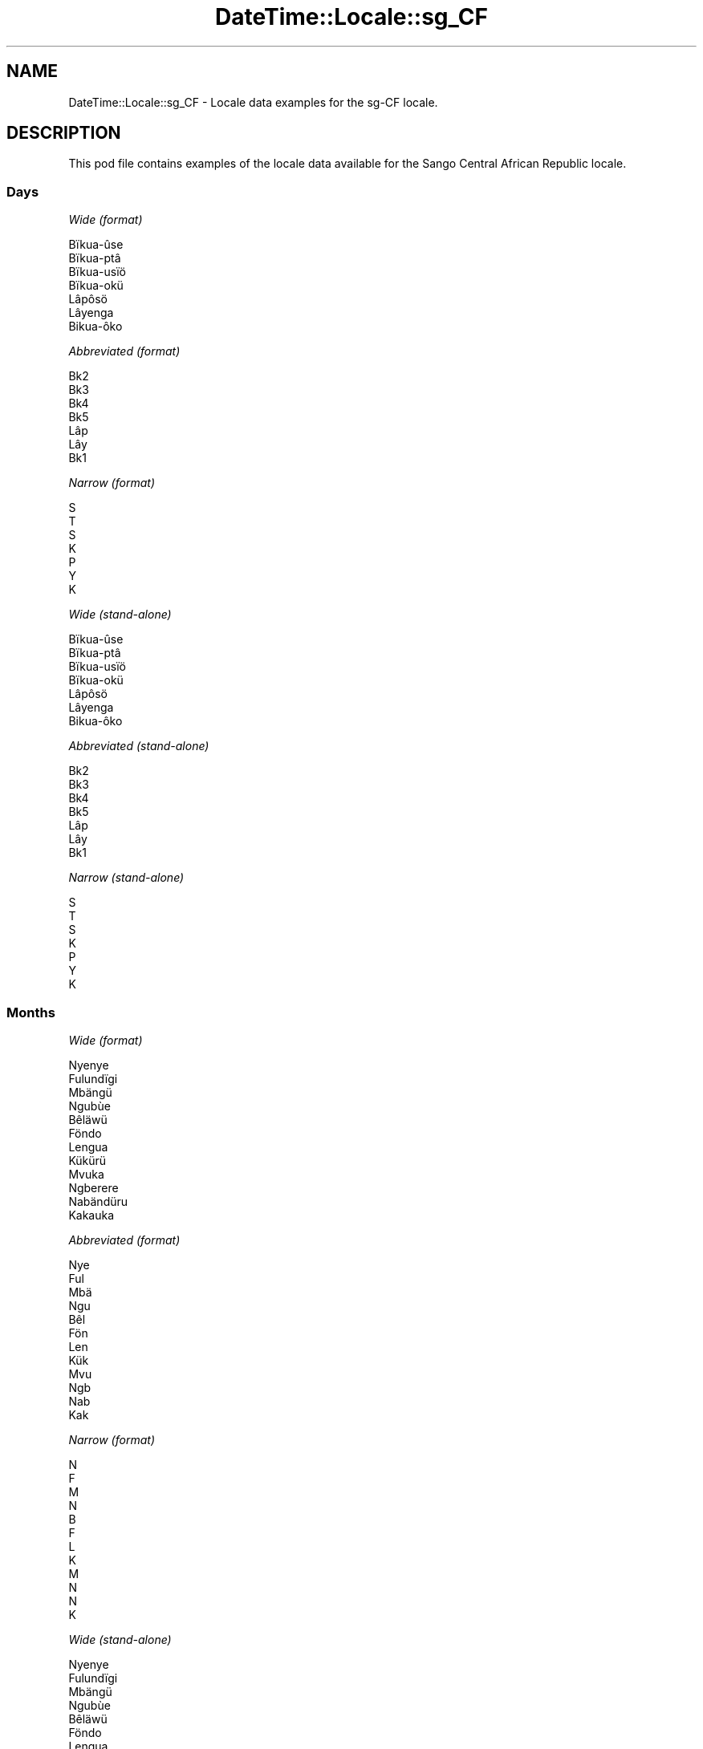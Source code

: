 .\" Automatically generated by Pod::Man 2.22 (Pod::Simple 3.13)
.\"
.\" Standard preamble:
.\" ========================================================================
.de Sp \" Vertical space (when we can't use .PP)
.if t .sp .5v
.if n .sp
..
.de Vb \" Begin verbatim text
.ft CW
.nf
.ne \\$1
..
.de Ve \" End verbatim text
.ft R
.fi
..
.\" Set up some character translations and predefined strings.  \*(-- will
.\" give an unbreakable dash, \*(PI will give pi, \*(L" will give a left
.\" double quote, and \*(R" will give a right double quote.  \*(C+ will
.\" give a nicer C++.  Capital omega is used to do unbreakable dashes and
.\" therefore won't be available.  \*(C` and \*(C' expand to `' in nroff,
.\" nothing in troff, for use with C<>.
.tr \(*W-
.ds C+ C\v'-.1v'\h'-1p'\s-2+\h'-1p'+\s0\v'.1v'\h'-1p'
.ie n \{\
.    ds -- \(*W-
.    ds PI pi
.    if (\n(.H=4u)&(1m=24u) .ds -- \(*W\h'-12u'\(*W\h'-12u'-\" diablo 10 pitch
.    if (\n(.H=4u)&(1m=20u) .ds -- \(*W\h'-12u'\(*W\h'-8u'-\"  diablo 12 pitch
.    ds L" ""
.    ds R" ""
.    ds C` ""
.    ds C' ""
'br\}
.el\{\
.    ds -- \|\(em\|
.    ds PI \(*p
.    ds L" ``
.    ds R" ''
'br\}
.\"
.\" Escape single quotes in literal strings from groff's Unicode transform.
.ie \n(.g .ds Aq \(aq
.el       .ds Aq '
.\"
.\" If the F register is turned on, we'll generate index entries on stderr for
.\" titles (.TH), headers (.SH), subsections (.SS), items (.Ip), and index
.\" entries marked with X<> in POD.  Of course, you'll have to process the
.\" output yourself in some meaningful fashion.
.ie \nF \{\
.    de IX
.    tm Index:\\$1\t\\n%\t"\\$2"
..
.    nr % 0
.    rr F
.\}
.el \{\
.    de IX
..
.\}
.\" ========================================================================
.\"
.IX Title "DateTime::Locale::sg_CF 3"
.TH DateTime::Locale::sg_CF 3 "2016-11-12" "perl v5.10.1" "User Contributed Perl Documentation"
.\" For nroff, turn off justification.  Always turn off hyphenation; it makes
.\" way too many mistakes in technical documents.
.if n .ad l
.nh
.SH "NAME"
DateTime::Locale::sg_CF \- Locale data examples for the sg\-CF locale.
.SH "DESCRIPTION"
.IX Header "DESCRIPTION"
This pod file contains examples of the locale data available for the
Sango Central African Republic locale.
.SS "Days"
.IX Subsection "Days"
\fIWide (format)\fR
.IX Subsection "Wide (format)"
.PP
.Vb 7
\&  Bïkua\-ûse
\&  Bïkua\-ptâ
\&  Bïkua\-usïö
\&  Bïkua\-okü
\&  Lâpôsö
\&  Lâyenga
\&  Bikua\-ôko
.Ve
.PP
\fIAbbreviated (format)\fR
.IX Subsection "Abbreviated (format)"
.PP
.Vb 7
\&  Bk2
\&  Bk3
\&  Bk4
\&  Bk5
\&  Lâp
\&  Lây
\&  Bk1
.Ve
.PP
\fINarrow (format)\fR
.IX Subsection "Narrow (format)"
.PP
.Vb 7
\&  S
\&  T
\&  S
\&  K
\&  P
\&  Y
\&  K
.Ve
.PP
\fIWide (stand-alone)\fR
.IX Subsection "Wide (stand-alone)"
.PP
.Vb 7
\&  Bïkua\-ûse
\&  Bïkua\-ptâ
\&  Bïkua\-usïö
\&  Bïkua\-okü
\&  Lâpôsö
\&  Lâyenga
\&  Bikua\-ôko
.Ve
.PP
\fIAbbreviated (stand-alone)\fR
.IX Subsection "Abbreviated (stand-alone)"
.PP
.Vb 7
\&  Bk2
\&  Bk3
\&  Bk4
\&  Bk5
\&  Lâp
\&  Lây
\&  Bk1
.Ve
.PP
\fINarrow (stand-alone)\fR
.IX Subsection "Narrow (stand-alone)"
.PP
.Vb 7
\&  S
\&  T
\&  S
\&  K
\&  P
\&  Y
\&  K
.Ve
.SS "Months"
.IX Subsection "Months"
\fIWide (format)\fR
.IX Subsection "Wide (format)"
.PP
.Vb 12
\&  Nyenye
\&  Fulundïgi
\&  Mbängü
\&  Ngubùe
\&  Bêläwü
\&  Föndo
\&  Lengua
\&  Kükürü
\&  Mvuka
\&  Ngberere
\&  Nabändüru
\&  Kakauka
.Ve
.PP
\fIAbbreviated (format)\fR
.IX Subsection "Abbreviated (format)"
.PP
.Vb 12
\&  Nye
\&  Ful
\&  Mbä
\&  Ngu
\&  Bêl
\&  Fön
\&  Len
\&  Kük
\&  Mvu
\&  Ngb
\&  Nab
\&  Kak
.Ve
.PP
\fINarrow (format)\fR
.IX Subsection "Narrow (format)"
.PP
.Vb 12
\&  N
\&  F
\&  M
\&  N
\&  B
\&  F
\&  L
\&  K
\&  M
\&  N
\&  N
\&  K
.Ve
.PP
\fIWide (stand-alone)\fR
.IX Subsection "Wide (stand-alone)"
.PP
.Vb 12
\&  Nyenye
\&  Fulundïgi
\&  Mbängü
\&  Ngubùe
\&  Bêläwü
\&  Föndo
\&  Lengua
\&  Kükürü
\&  Mvuka
\&  Ngberere
\&  Nabändüru
\&  Kakauka
.Ve
.PP
\fIAbbreviated (stand-alone)\fR
.IX Subsection "Abbreviated (stand-alone)"
.PP
.Vb 12
\&  Nye
\&  Ful
\&  Mbä
\&  Ngu
\&  Bêl
\&  Fön
\&  Len
\&  Kük
\&  Mvu
\&  Ngb
\&  Nab
\&  Kak
.Ve
.PP
\fINarrow (stand-alone)\fR
.IX Subsection "Narrow (stand-alone)"
.PP
.Vb 12
\&  N
\&  F
\&  M
\&  N
\&  B
\&  F
\&  L
\&  K
\&  M
\&  N
\&  N
\&  K
.Ve
.SS "Quarters"
.IX Subsection "Quarters"
\fIWide (format)\fR
.IX Subsection "Wide (format)"
.PP
.Vb 4
\&  Fângbisïö ôko
\&  Fângbisïö ûse
\&  Fângbisïö otâ
\&  Fângbisïö usïö
.Ve
.PP
\fIAbbreviated (format)\fR
.IX Subsection "Abbreviated (format)"
.PP
.Vb 4
\&  F4–1
\&  F4–2
\&  F4–3
\&  F4–4
.Ve
.PP
\fINarrow (format)\fR
.IX Subsection "Narrow (format)"
.PP
.Vb 4
\&  1
\&  2
\&  3
\&  4
.Ve
.PP
\fIWide (stand-alone)\fR
.IX Subsection "Wide (stand-alone)"
.PP
.Vb 4
\&  Fângbisïö ôko
\&  Fângbisïö ûse
\&  Fângbisïö otâ
\&  Fângbisïö usïö
.Ve
.PP
\fIAbbreviated (stand-alone)\fR
.IX Subsection "Abbreviated (stand-alone)"
.PP
.Vb 4
\&  F4–1
\&  F4–2
\&  F4–3
\&  F4–4
.Ve
.PP
\fINarrow (stand-alone)\fR
.IX Subsection "Narrow (stand-alone)"
.PP
.Vb 4
\&  1
\&  2
\&  3
\&  4
.Ve
.SS "Eras"
.IX Subsection "Eras"
\fIWide (format)\fR
.IX Subsection "Wide (format)"
.PP
.Vb 2
\&  Kôzo na Krîstu
\&  Na pekô tî Krîstu
.Ve
.PP
\fIAbbreviated (format)\fR
.IX Subsection "Abbreviated (format)"
.PP
.Vb 2
\&  KnK
\&  NpK
.Ve
.PP
\fINarrow (format)\fR
.IX Subsection "Narrow (format)"
.PP
.Vb 2
\&  KnK
\&  NpK
.Ve
.SS "Date Formats"
.IX Subsection "Date Formats"
\fIFull\fR
.IX Subsection "Full"
.PP
.Vb 3
\&   2008\-02\-05T18:30:30 = Bïkua\-ptâ 5 Fulundïgi 2008
\&   1995\-12\-22T09:05:02 = Lâpôsö 22 Kakauka 1995
\&  \-0010\-09\-15T04:44:23 = Lâyenga 15 Mvuka \-10
.Ve
.PP
\fILong\fR
.IX Subsection "Long"
.PP
.Vb 3
\&   2008\-02\-05T18:30:30 = 5 Fulundïgi 2008
\&   1995\-12\-22T09:05:02 = 22 Kakauka 1995
\&  \-0010\-09\-15T04:44:23 = 15 Mvuka \-10
.Ve
.PP
\fIMedium\fR
.IX Subsection "Medium"
.PP
.Vb 3
\&   2008\-02\-05T18:30:30 = 5 Ful, 2008
\&   1995\-12\-22T09:05:02 = 22 Kak, 1995
\&  \-0010\-09\-15T04:44:23 = 15 Mvu, \-10
.Ve
.PP
\fIShort\fR
.IX Subsection "Short"
.PP
.Vb 3
\&   2008\-02\-05T18:30:30 = 5/2/2008
\&   1995\-12\-22T09:05:02 = 22/12/1995
\&  \-0010\-09\-15T04:44:23 = 15/9/\-10
.Ve
.SS "Time Formats"
.IX Subsection "Time Formats"
\fIFull\fR
.IX Subsection "Full"
.PP
.Vb 3
\&   2008\-02\-05T18:30:30 = 18:30:30 UTC
\&   1995\-12\-22T09:05:02 = 09:05:02 UTC
\&  \-0010\-09\-15T04:44:23 = 04:44:23 UTC
.Ve
.PP
\fILong\fR
.IX Subsection "Long"
.PP
.Vb 3
\&   2008\-02\-05T18:30:30 = 18:30:30 UTC
\&   1995\-12\-22T09:05:02 = 09:05:02 UTC
\&  \-0010\-09\-15T04:44:23 = 04:44:23 UTC
.Ve
.PP
\fIMedium\fR
.IX Subsection "Medium"
.PP
.Vb 3
\&   2008\-02\-05T18:30:30 = 18:30:30
\&   1995\-12\-22T09:05:02 = 09:05:02
\&  \-0010\-09\-15T04:44:23 = 04:44:23
.Ve
.PP
\fIShort\fR
.IX Subsection "Short"
.PP
.Vb 3
\&   2008\-02\-05T18:30:30 = 18:30
\&   1995\-12\-22T09:05:02 = 09:05
\&  \-0010\-09\-15T04:44:23 = 04:44
.Ve
.SS "Datetime Formats"
.IX Subsection "Datetime Formats"
\fIFull\fR
.IX Subsection "Full"
.PP
.Vb 3
\&   2008\-02\-05T18:30:30 = Bïkua\-ptâ 5 Fulundïgi 2008 18:30:30 UTC
\&   1995\-12\-22T09:05:02 = Lâpôsö 22 Kakauka 1995 09:05:02 UTC
\&  \-0010\-09\-15T04:44:23 = Lâyenga 15 Mvuka \-10 04:44:23 UTC
.Ve
.PP
\fILong\fR
.IX Subsection "Long"
.PP
.Vb 3
\&   2008\-02\-05T18:30:30 = 5 Fulundïgi 2008 18:30:30 UTC
\&   1995\-12\-22T09:05:02 = 22 Kakauka 1995 09:05:02 UTC
\&  \-0010\-09\-15T04:44:23 = 15 Mvuka \-10 04:44:23 UTC
.Ve
.PP
\fIMedium\fR
.IX Subsection "Medium"
.PP
.Vb 3
\&   2008\-02\-05T18:30:30 = 5 Ful, 2008 18:30:30
\&   1995\-12\-22T09:05:02 = 22 Kak, 1995 09:05:02
\&  \-0010\-09\-15T04:44:23 = 15 Mvu, \-10 04:44:23
.Ve
.PP
\fIShort\fR
.IX Subsection "Short"
.PP
.Vb 3
\&   2008\-02\-05T18:30:30 = 5/2/2008 18:30
\&   1995\-12\-22T09:05:02 = 22/12/1995 09:05
\&  \-0010\-09\-15T04:44:23 = 15/9/\-10 04:44
.Ve
.SS "Available Formats"
.IX Subsection "Available Formats"
\fIE (ccc)\fR
.IX Subsection "E (ccc)"
.PP
.Vb 3
\&   2008\-02\-05T18:30:30 = Bk3
\&   1995\-12\-22T09:05:02 = Lâp
\&  \-0010\-09\-15T04:44:23 = Lây
.Ve
.PP
\fIEHm (E HH:mm)\fR
.IX Subsection "EHm (E HH:mm)"
.PP
.Vb 3
\&   2008\-02\-05T18:30:30 = Bk3 18:30
\&   1995\-12\-22T09:05:02 = Lâp 09:05
\&  \-0010\-09\-15T04:44:23 = Lây 04:44
.Ve
.PP
\fIEHms (E HH:mm:ss)\fR
.IX Subsection "EHms (E HH:mm:ss)"
.PP
.Vb 3
\&   2008\-02\-05T18:30:30 = Bk3 18:30:30
\&   1995\-12\-22T09:05:02 = Lâp 09:05:02
\&  \-0010\-09\-15T04:44:23 = Lây 04:44:23
.Ve
.PP
\fIEd (d, E)\fR
.IX Subsection "Ed (d, E)"
.PP
.Vb 3
\&   2008\-02\-05T18:30:30 = 5, Bk3
\&   1995\-12\-22T09:05:02 = 22, Lâp
\&  \-0010\-09\-15T04:44:23 = 15, Lây
.Ve
.PP
\fIEhm (E h:mm a)\fR
.IX Subsection "Ehm (E h:mm a)"
.PP
.Vb 3
\&   2008\-02\-05T18:30:30 = Bk3 6:30 LK
\&   1995\-12\-22T09:05:02 = Lâp 9:05 ND
\&  \-0010\-09\-15T04:44:23 = Lây 4:44 ND
.Ve
.PP
\fIEhms (E h:mm:ss a)\fR
.IX Subsection "Ehms (E h:mm:ss a)"
.PP
.Vb 3
\&   2008\-02\-05T18:30:30 = Bk3 6:30:30 LK
\&   1995\-12\-22T09:05:02 = Lâp 9:05:02 ND
\&  \-0010\-09\-15T04:44:23 = Lây 4:44:23 ND
.Ve
.PP
\fIGy (G y)\fR
.IX Subsection "Gy (G y)"
.PP
.Vb 3
\&   2008\-02\-05T18:30:30 = NpK 2008
\&   1995\-12\-22T09:05:02 = NpK 1995
\&  \-0010\-09\-15T04:44:23 = KnK \-10
.Ve
.PP
\fIGyMMM (G y \s-1MMM\s0)\fR
.IX Subsection "GyMMM (G y MMM)"
.PP
.Vb 3
\&   2008\-02\-05T18:30:30 = NpK 2008 Ful
\&   1995\-12\-22T09:05:02 = NpK 1995 Kak
\&  \-0010\-09\-15T04:44:23 = KnK \-10 Mvu
.Ve
.PP
\fIGyMMMEd (G y \s-1MMM\s0 d, E)\fR
.IX Subsection "GyMMMEd (G y MMM d, E)"
.PP
.Vb 3
\&   2008\-02\-05T18:30:30 = NpK 2008 Ful 5, Bk3
\&   1995\-12\-22T09:05:02 = NpK 1995 Kak 22, Lâp
\&  \-0010\-09\-15T04:44:23 = KnK \-10 Mvu 15, Lây
.Ve
.PP
\fIGyMMMd (G y \s-1MMM\s0 d)\fR
.IX Subsection "GyMMMd (G y MMM d)"
.PP
.Vb 3
\&   2008\-02\-05T18:30:30 = NpK 2008 Ful 5
\&   1995\-12\-22T09:05:02 = NpK 1995 Kak 22
\&  \-0010\-09\-15T04:44:23 = KnK \-10 Mvu 15
.Ve
.PP
\fIH (\s-1HH\s0)\fR
.IX Subsection "H (HH)"
.PP
.Vb 3
\&   2008\-02\-05T18:30:30 = 18
\&   1995\-12\-22T09:05:02 = 09
\&  \-0010\-09\-15T04:44:23 = 04
.Ve
.PP
\fIHm (HH:mm)\fR
.IX Subsection "Hm (HH:mm)"
.PP
.Vb 3
\&   2008\-02\-05T18:30:30 = 18:30
\&   1995\-12\-22T09:05:02 = 09:05
\&  \-0010\-09\-15T04:44:23 = 04:44
.Ve
.PP
\fIHms (HH:mm:ss)\fR
.IX Subsection "Hms (HH:mm:ss)"
.PP
.Vb 3
\&   2008\-02\-05T18:30:30 = 18:30:30
\&   1995\-12\-22T09:05:02 = 09:05:02
\&  \-0010\-09\-15T04:44:23 = 04:44:23
.Ve
.PP
\fIHmsv (HH:mm:ss v)\fR
.IX Subsection "Hmsv (HH:mm:ss v)"
.PP
.Vb 3
\&   2008\-02\-05T18:30:30 = 18:30:30 UTC
\&   1995\-12\-22T09:05:02 = 09:05:02 UTC
\&  \-0010\-09\-15T04:44:23 = 04:44:23 UTC
.Ve
.PP
\fIHmv (HH:mm v)\fR
.IX Subsection "Hmv (HH:mm v)"
.PP
.Vb 3
\&   2008\-02\-05T18:30:30 = 18:30 UTC
\&   1995\-12\-22T09:05:02 = 09:05 UTC
\&  \-0010\-09\-15T04:44:23 = 04:44 UTC
.Ve
.PP
\fIM (M)\fR
.IX Subsection "M (M)"
.PP
.Vb 3
\&   2008\-02\-05T18:30:30 = 2
\&   1995\-12\-22T09:05:02 = 12
\&  \-0010\-09\-15T04:44:23 = 9
.Ve
.PP
\fIMEd (MM-dd, E)\fR
.IX Subsection "MEd (MM-dd, E)"
.PP
.Vb 3
\&   2008\-02\-05T18:30:30 = 02\-05, Bk3
\&   1995\-12\-22T09:05:02 = 12\-22, Lâp
\&  \-0010\-09\-15T04:44:23 = 09\-15, Lây
.Ve
.PP
\fI\s-1MMM\s0 (\s-1MMM\s0)\fR
.IX Subsection "MMM (MMM)"
.PP
.Vb 3
\&   2008\-02\-05T18:30:30 = Ful
\&   1995\-12\-22T09:05:02 = Kak
\&  \-0010\-09\-15T04:44:23 = Mvu
.Ve
.PP
\fIMMMEd (E d \s-1MMM\s0)\fR
.IX Subsection "MMMEd (E d MMM)"
.PP
.Vb 3
\&   2008\-02\-05T18:30:30 = Bk3 5 Ful
\&   1995\-12\-22T09:05:02 = Lâp 22 Kak
\&  \-0010\-09\-15T04:44:23 = Lây 15 Mvu
.Ve
.PP
\fIMMMMEd (E d \s-1MMMM\s0)\fR
.IX Subsection "MMMMEd (E d MMMM)"
.PP
.Vb 3
\&   2008\-02\-05T18:30:30 = Bk3 5 Fulundïgi
\&   1995\-12\-22T09:05:02 = Lâp 22 Kakauka
\&  \-0010\-09\-15T04:44:23 = Lây 15 Mvuka
.Ve
.PP
\fI\s-1MMMMW\s0 ('week' W 'of' \s-1MMM\s0)\fR
.IX Subsection "MMMMW ('week' W 'of' MMM)"
.PP
.Vb 3
\&   2008\-02\-05T18:30:30 = week 1 of Ful
\&   1995\-12\-22T09:05:02 = week 3 of Kak
\&  \-0010\-09\-15T04:44:23 = week 2 of Mvu
.Ve
.PP
\fIMMMMd (d \s-1MMMM\s0)\fR
.IX Subsection "MMMMd (d MMMM)"
.PP
.Vb 3
\&   2008\-02\-05T18:30:30 = 5 Fulundïgi
\&   1995\-12\-22T09:05:02 = 22 Kakauka
\&  \-0010\-09\-15T04:44:23 = 15 Mvuka
.Ve
.PP
\fIMMMd (d \s-1MMM\s0)\fR
.IX Subsection "MMMd (d MMM)"
.PP
.Vb 3
\&   2008\-02\-05T18:30:30 = 5 Ful
\&   1995\-12\-22T09:05:02 = 22 Kak
\&  \-0010\-09\-15T04:44:23 = 15 Mvu
.Ve
.PP
\fIMMd (d/MM)\fR
.IX Subsection "MMd (d/MM)"
.PP
.Vb 3
\&   2008\-02\-05T18:30:30 = 5/02
\&   1995\-12\-22T09:05:02 = 22/12
\&  \-0010\-09\-15T04:44:23 = 15/09
.Ve
.PP
\fIMMdd (dd/MM)\fR
.IX Subsection "MMdd (dd/MM)"
.PP
.Vb 3
\&   2008\-02\-05T18:30:30 = 05/02
\&   1995\-12\-22T09:05:02 = 22/12
\&  \-0010\-09\-15T04:44:23 = 15/09
.Ve
.PP
\fIMd (d/M)\fR
.IX Subsection "Md (d/M)"
.PP
.Vb 3
\&   2008\-02\-05T18:30:30 = 5/2
\&   1995\-12\-22T09:05:02 = 22/12
\&  \-0010\-09\-15T04:44:23 = 15/9
.Ve
.PP
\fId (d)\fR
.IX Subsection "d (d)"
.PP
.Vb 3
\&   2008\-02\-05T18:30:30 = 5
\&   1995\-12\-22T09:05:02 = 22
\&  \-0010\-09\-15T04:44:23 = 15
.Ve
.PP
\fIh (h a)\fR
.IX Subsection "h (h a)"
.PP
.Vb 3
\&   2008\-02\-05T18:30:30 = 6 LK
\&   1995\-12\-22T09:05:02 = 9 ND
\&  \-0010\-09\-15T04:44:23 = 4 ND
.Ve
.PP
\fIhm (h:mm a)\fR
.IX Subsection "hm (h:mm a)"
.PP
.Vb 3
\&   2008\-02\-05T18:30:30 = 6:30 LK
\&   1995\-12\-22T09:05:02 = 9:05 ND
\&  \-0010\-09\-15T04:44:23 = 4:44 ND
.Ve
.PP
\fIhms (h:mm:ss a)\fR
.IX Subsection "hms (h:mm:ss a)"
.PP
.Vb 3
\&   2008\-02\-05T18:30:30 = 6:30:30 LK
\&   1995\-12\-22T09:05:02 = 9:05:02 ND
\&  \-0010\-09\-15T04:44:23 = 4:44:23 ND
.Ve
.PP
\fIhmsv (h:mm:ss a v)\fR
.IX Subsection "hmsv (h:mm:ss a v)"
.PP
.Vb 3
\&   2008\-02\-05T18:30:30 = 6:30:30 LK UTC
\&   1995\-12\-22T09:05:02 = 9:05:02 ND UTC
\&  \-0010\-09\-15T04:44:23 = 4:44:23 ND UTC
.Ve
.PP
\fIhmv (h:mm a v)\fR
.IX Subsection "hmv (h:mm a v)"
.PP
.Vb 3
\&   2008\-02\-05T18:30:30 = 6:30 LK UTC
\&   1995\-12\-22T09:05:02 = 9:05 ND UTC
\&  \-0010\-09\-15T04:44:23 = 4:44 ND UTC
.Ve
.PP
\fIms (m:ss)\fR
.IX Subsection "ms (m:ss)"
.PP
.Vb 3
\&   2008\-02\-05T18:30:30 = 30:30
\&   1995\-12\-22T09:05:02 = 5:02
\&  \-0010\-09\-15T04:44:23 = 44:23
.Ve
.PP
\fIy (y)\fR
.IX Subsection "y (y)"
.PP
.Vb 3
\&   2008\-02\-05T18:30:30 = 2008
\&   1995\-12\-22T09:05:02 = 1995
\&  \-0010\-09\-15T04:44:23 = \-10
.Ve
.PP
\fIyM (M/y)\fR
.IX Subsection "yM (M/y)"
.PP
.Vb 3
\&   2008\-02\-05T18:30:30 = 2/2008
\&   1995\-12\-22T09:05:02 = 12/1995
\&  \-0010\-09\-15T04:44:23 = 9/\-10
.Ve
.PP
\fIyMEd (E d/M/y)\fR
.IX Subsection "yMEd (E d/M/y)"
.PP
.Vb 3
\&   2008\-02\-05T18:30:30 = Bk3 5/2/2008
\&   1995\-12\-22T09:05:02 = Lâp 22/12/1995
\&  \-0010\-09\-15T04:44:23 = Lây 15/9/\-10
.Ve
.PP
\fIyMMM (\s-1MMM\s0 y)\fR
.IX Subsection "yMMM (MMM y)"
.PP
.Vb 3
\&   2008\-02\-05T18:30:30 = Ful 2008
\&   1995\-12\-22T09:05:02 = Kak 1995
\&  \-0010\-09\-15T04:44:23 = Mvu \-10
.Ve
.PP
\fIyMMMEd (E d \s-1MMM\s0 y)\fR
.IX Subsection "yMMMEd (E d MMM y)"
.PP
.Vb 3
\&   2008\-02\-05T18:30:30 = Bk3 5 Ful 2008
\&   1995\-12\-22T09:05:02 = Lâp 22 Kak 1995
\&  \-0010\-09\-15T04:44:23 = Lây 15 Mvu \-10
.Ve
.PP
\fIyMMMM (\s-1MMMM\s0 y)\fR
.IX Subsection "yMMMM (MMMM y)"
.PP
.Vb 3
\&   2008\-02\-05T18:30:30 = Fulundïgi 2008
\&   1995\-12\-22T09:05:02 = Kakauka 1995
\&  \-0010\-09\-15T04:44:23 = Mvuka \-10
.Ve
.PP
\fIyMMMd (y \s-1MMM\s0 d)\fR
.IX Subsection "yMMMd (y MMM d)"
.PP
.Vb 3
\&   2008\-02\-05T18:30:30 = 2008 Ful 5
\&   1995\-12\-22T09:05:02 = 1995 Kak 22
\&  \-0010\-09\-15T04:44:23 = \-10 Mvu 15
.Ve
.PP
\fIyMd (y\-MM-dd)\fR
.IX Subsection "yMd (y-MM-dd)"
.PP
.Vb 3
\&   2008\-02\-05T18:30:30 = 2008\-02\-05
\&   1995\-12\-22T09:05:02 = 1995\-12\-22
\&  \-0010\-09\-15T04:44:23 = \-10\-09\-15
.Ve
.PP
\fIyQQQ (\s-1QQQ\s0 y)\fR
.IX Subsection "yQQQ (QQQ y)"
.PP
.Vb 3
\&   2008\-02\-05T18:30:30 = F4–1 2008
\&   1995\-12\-22T09:05:02 = F4–4 1995
\&  \-0010\-09\-15T04:44:23 = F4–3 \-10
.Ve
.PP
\fIyQQQQ (\s-1QQQQ\s0 y)\fR
.IX Subsection "yQQQQ (QQQQ y)"
.PP
.Vb 3
\&   2008\-02\-05T18:30:30 = Fângbisïö ôko 2008
\&   1995\-12\-22T09:05:02 = Fângbisïö usïö 1995
\&  \-0010\-09\-15T04:44:23 = Fângbisïö otâ \-10
.Ve
.PP
\fIyw ('week' w 'of' y)\fR
.IX Subsection "yw ('week' w 'of' y)"
.PP
.Vb 3
\&   2008\-02\-05T18:30:30 = week 6 of 2008
\&   1995\-12\-22T09:05:02 = week 51 of 1995
\&  \-0010\-09\-15T04:44:23 = week 37 of \-10
.Ve
.SS "Miscellaneous"
.IX Subsection "Miscellaneous"
\fIPrefers 24 hour time?\fR
.IX Subsection "Prefers 24 hour time?"
.PP
Yes
.PP
\fILocal first day of the week\fR
.IX Subsection "Local first day of the week"
.PP
1 (Bïkua\-ûse)
.SH "SUPPORT"
.IX Header "SUPPORT"
See DateTime::Locale.
